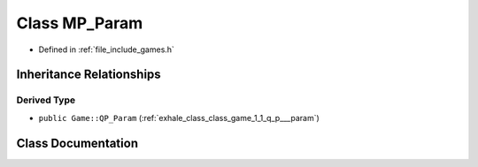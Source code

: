 .. _exhale_class_class_game_1_1_m_p___param:

Class MP_Param
==============

- Defined in :ref:`file_include_games.h`


Inheritance Relationships
-------------------------

Derived Type
************

- ``public Game::QP_Param`` (:ref:`exhale_class_class_game_1_1_q_p___param`)


Class Documentation
-------------------


.. doxygenclass:: Game::MP_Param
   :members:
   :protected-members:
   :undoc-members: